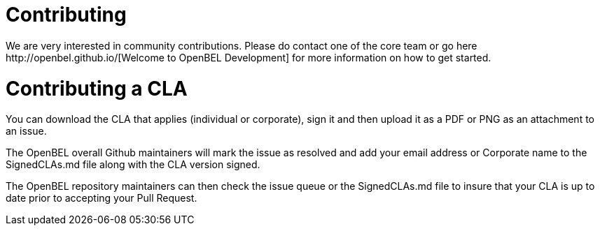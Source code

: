 = Contributing
We are very interested in community contributions.  Please do contact one of the core team or go here http://openbel.github.io/[Welcome to OpenBEL Development] for more information on how to get started.

= Contributing a CLA
You can download the CLA that applies (individual or corporate), sign it and then upload it as a PDF or PNG as an attachment to an issue.

The OpenBEL overall Github maintainers will mark the issue as resolved and add your email address or Corporate name to the SignedCLAs.md file along with the CLA version signed.

The OpenBEL repository maintainers can then check the issue queue or the SignedCLAs.md file to insure that your CLA is up to date prior to accepting your Pull Request.
